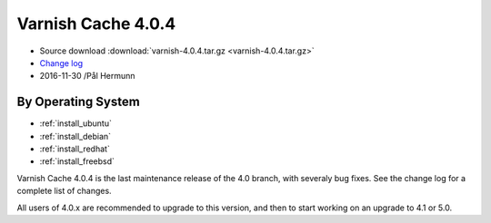 .. _rel4.0.4:

Varnish Cache 4.0.4
===================

* Source download :download:`varnish-4.0.4.tar.gz <varnish-4.0.4.tar.gz>`

* `Change log <https://github.com/varnishcache/varnish-cache/blob/4.0/doc/changes.rst>`_

* 2016-11-30 /Pål Hermunn

By Operating System 
-------------------

* :ref:`install_ubuntu`
* :ref:`install_debian`
* :ref:`install_redhat`
* :ref:`install_freebsd`


Varnish Cache 4.0.4 is the last maintenance release of the 4.0 branch,
with severaly bug fixes. See the change log for a complete list of
changes.

All users of 4.0.x are recommended to upgrade to this version, and
then to start working on an upgrade to 4.1 or 5.0.
